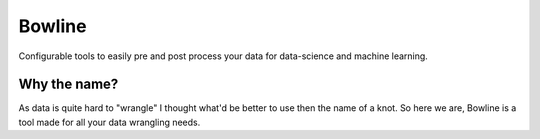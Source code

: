 -------
Bowline
-------

Configurable tools to easily pre and post process your data for data-science and machine learning.

=============
Why the name?
=============
As data is quite hard to "wrangle" I thought what'd be better to use then the name of a knot. So here we are, Bowline is a tool made for all your data wrangling needs.
